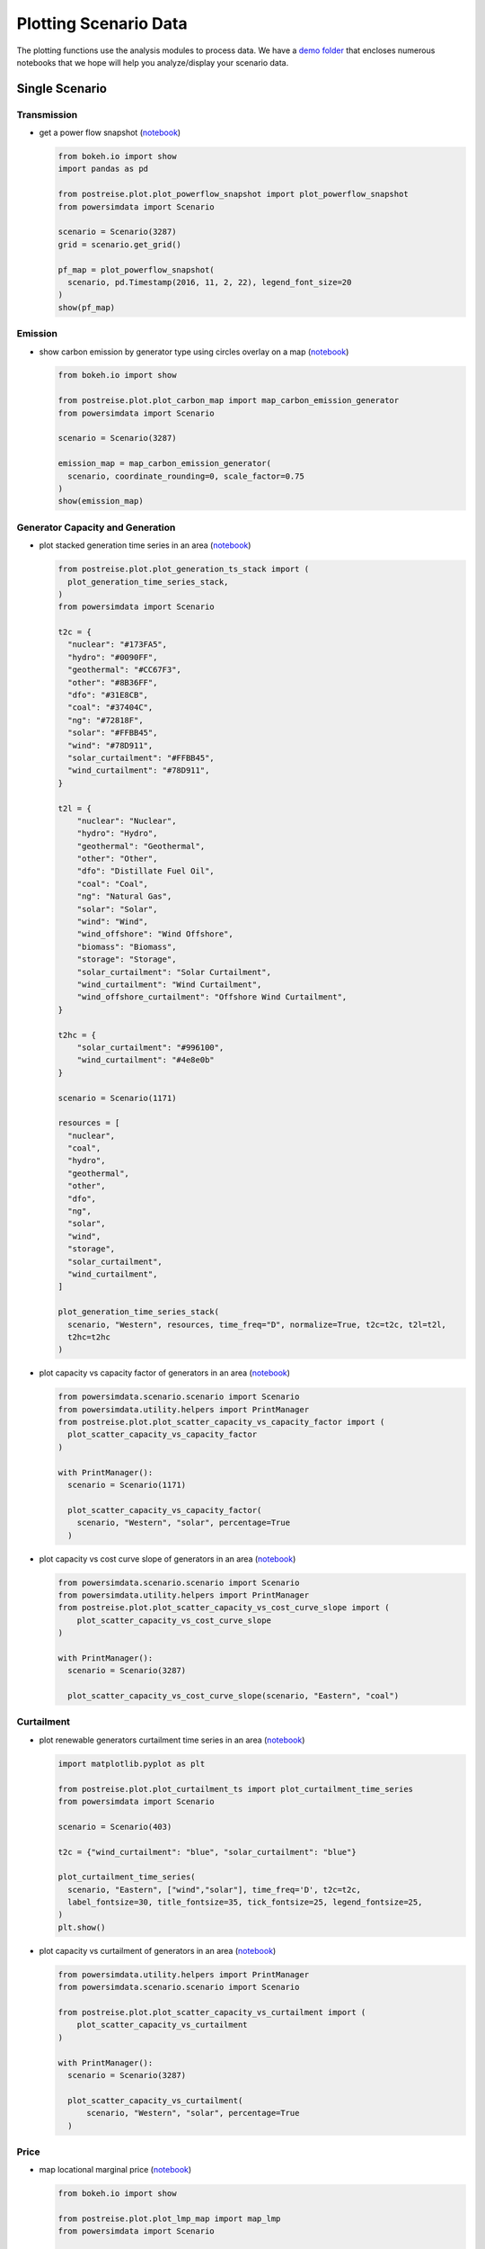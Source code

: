 Plotting Scenario Data
----------------------
The plotting functions use the analysis modules to process data. We have a `demo folder
<https://github.com/Breakthrough-Energy/PostREISE/tree/develop/postreise/plot/demo>`_
that encloses numerous notebooks that we hope will help you analyze/display your scenario data.


Single Scenario
+++++++++++++++
Transmission
############
- get a power flow snapshot (`notebook
  <https://github.com/Breakthrough-Energy/PostREISE/blob/develop/postreise/plot/demo/powerflow_snapshot_demo.py>`__)

  .. code-block:: python

      from bokeh.io import show
      import pandas as pd

      from postreise.plot.plot_powerflow_snapshot import plot_powerflow_snapshot
      from powersimdata import Scenario

      scenario = Scenario(3287)
      grid = scenario.get_grid()

      pf_map = plot_powerflow_snapshot(
        scenario, pd.Timestamp(2016, 11, 2, 22), legend_font_size=20
      )
      show(pf_map)

  .. image:: img/single/pf_snapshot_map.png


Emission
########
- show carbon emission by generator type using circles overlay on a map
  (`notebook <https://github.com/Breakthrough-Energy/PostREISE/blob/develop/postreise/plot/demo/emissions_map_demo.ipynb>`__)

  .. code-block:: python

      from bokeh.io import show

      from postreise.plot.plot_carbon_map import map_carbon_emission_generator
      from powersimdata import Scenario

      scenario = Scenario(3287)

      emission_map = map_carbon_emission_generator(
        scenario, coordinate_rounding=0, scale_factor=0.75
      )
      show(emission_map)

  .. raw:: html
      :file: img/single/emission_map.html


Generator Capacity and Generation
#################################
- plot stacked generation time series in an area (`notebook
  <https://github.com/Breakthrough-Energy/PostREISE/blob/develop/postreise/plot/demo/plot_generation_time_series_stack_demo.ipynb>`__)

  .. code-block:: python

      from postreise.plot.plot_generation_ts_stack import (
        plot_generation_time_series_stack,
      )
      from powersimdata import Scenario

      t2c = {
        "nuclear": "#173FA5",
        "hydro": "#0090FF",
        "geothermal": "#CC67F3",
        "other": "#8B36FF",
        "dfo": "#31E8CB",
        "coal": "#37404C",
        "ng": "#72818F",
        "solar": "#FFBB45",
        "wind": "#78D911",
        "solar_curtailment": "#FFBB45",
        "wind_curtailment": "#78D911",
      }

      t2l = {
          "nuclear": "Nuclear",
          "hydro": "Hydro",
          "geothermal": "Geothermal",
          "other": "Other",
          "dfo": "Distillate Fuel Oil",
          "coal": "Coal",
          "ng": "Natural Gas",
          "solar": "Solar",
          "wind": "Wind",
          "wind_offshore": "Wind Offshore",
          "biomass": "Biomass",
          "storage": "Storage",
          "solar_curtailment": "Solar Curtailment",
          "wind_curtailment": "Wind Curtailment",
          "wind_offshore_curtailment": "Offshore Wind Curtailment",
      }

      t2hc = {
          "solar_curtailment": "#996100",
          "wind_curtailment": "#4e8e0b"
      }

      scenario = Scenario(1171)

      resources = [
        "nuclear",
        "coal",
        "hydro",
        "geothermal",
        "other",
        "dfo",
        "ng",
        "solar",
        "wind",
        "storage",
        "solar_curtailment",
        "wind_curtailment",
      ]

      plot_generation_time_series_stack(
        scenario, "Western", resources, time_freq="D", normalize=True, t2c=t2c, t2l=t2l,
        t2hc=t2hc
      )

  .. image:: img/single/generation_stack_western_ts.png

- plot capacity vs capacity factor of generators in an area (`notebook
  <https://github.com/Breakthrough-Energy/PostREISE/blob/develop/postreise/plot/demo/scatter_capacity_vs_capacity_factor_demo.ipynb>`__)

  .. code-block:: python

      from powersimdata.scenario.scenario import Scenario
      from powersimdata.utility.helpers import PrintManager
      from postreise.plot.plot_scatter_capacity_vs_capacity_factor import (
        plot_scatter_capacity_vs_capacity_factor
      )

      with PrintManager():
        scenario = Scenario(1171)

        plot_scatter_capacity_vs_capacity_factor(
          scenario, "Western", "solar", percentage=True
        )

  .. image:: img/single/capacity_vs_cf_solar_western_scatter.png

- plot capacity vs cost curve slope of generators in an area (`notebook
  <https://github.com/Breakthrough-Energy/PostREISE/blob/develop/postreise/plot/demo/scatter_capacity_vs_cost_curve_slope_demo.ipynb>`__)

  .. code-block:: python

      from powersimdata.scenario.scenario import Scenario
      from powersimdata.utility.helpers import PrintManager
      from postreise.plot.plot_scatter_capacity_vs_cost_curve_slope import (
          plot_scatter_capacity_vs_cost_curve_slope
      )

      with PrintManager():
        scenario = Scenario(3287)

        plot_scatter_capacity_vs_cost_curve_slope(scenario, "Eastern", "coal")

  .. image:: img/single/capacity_vs_cost_curve_slope_coal_eastern_scatter.png


Curtailment
###########
- plot renewable generators curtailment time series in an area (`notebook
  <https://github.com/Breakthrough-Energy/PostREISE/blob/develop/postreise/plot/demo/plot_curtailment_time_series_demo.ipynb>`__)

  .. code-block:: python

      import matplotlib.pyplot as plt

      from postreise.plot.plot_curtailment_ts import plot_curtailment_time_series
      from powersimdata import Scenario

      scenario = Scenario(403)

      t2c = {"wind_curtailment": "blue", "solar_curtailment": "blue"}

      plot_curtailment_time_series(
        scenario, "Eastern", ["wind","solar"], time_freq='D', t2c=t2c,
        label_fontsize=30, title_fontsize=35, tick_fontsize=25, legend_fontsize=25,
      )
      plt.show()

  .. image:: img/single/curtailment_solar_eastern_ts.png
  .. image:: img/single/curtailment_wind_eastern_ts.png

- plot capacity vs curtailment of generators in an area (`notebook
  <https://github.com/Breakthrough-Energy/PostREISE/blob/develop/postreise/plot/demo/scatter_capacity_vs_curtailment_demo.ipynb>`__)

  .. code-block:: python

      from powersimdata.utility.helpers import PrintManager
      from powersimdata.scenario.scenario import Scenario

      from postreise.plot.plot_scatter_capacity_vs_curtailment import (
          plot_scatter_capacity_vs_curtailment
      )

      with PrintManager():
        scenario = Scenario(3287)

        plot_scatter_capacity_vs_curtailment(
            scenario, "Western", "solar", percentage=True
        )

  .. image:: img/single/capacity_vs_curtailment_solar_western_scatter.png


Price
#####
- map locational marginal price (`notebook
  <https://github.com/Breakthrough-Energy/PostREISE/blob/develop/postreise/plot/demo/lmp_map_demo.ipynb>`__)

  .. code-block:: python

      from bokeh.io import show

      from postreise.plot.plot_lmp_map import map_lmp
      from powersimdata import Scenario

      scenario = Scenario(3287)

      lmp_map = map_lmp(scenario)
      show(lmp_map)

  .. raw:: html
      :file: img/single/lmp_usa_map.html


General
#######
- plot any time-series values using a heatmap where each column is one color-coded day
  (`notebook <https://github.com/Breakthrough-Energy/PostREISE/blob/develop/postreise/plot/demo/heatmap_demo.ipynb>`__)

  .. code-block:: python

      import matplotlib.pyplot as plt
      from powersimdata import Scenario

      from postreise.analyze.generation.curtailment import (
        calculate_curtailment_time_series,
      )
      from postreise.plot.plot_heatmap import plot_heatmap

      scenario = Scenario(3287)
      curtailment = calculate_curtailment_time_series(scenario).sum(axis=1)

      plot_heatmap(
          curtailment,
          cmap="PiYG_r",
          scale=1e-3,
          cbar_label="GW",
          vmin=0,
          vmax=250,
          cbar_tick_values=[0, 50, 100, 150, 200, 250],
          cbar_tick_labels=['0', '50', '100', '150', '200', '≥250'],
          time_zone="ETC/GMT+6",
          time_zone_label="(CST)",
          contour_levels=[250],
      )

  .. image:: img/single/curtailment_usa_heatmap.png

- map transmission lines color coded by interconnection

  .. code-block:: python

      from bokeh.io import show

      from postreise.plot.plot_interconnection_map import map_interconnections
      from powersimdata import Scenario

      scenario = Scenario(3287)
      grid = scenario.get_grid()

      transmission_map = map_interconnections(grid)
      show(transmission_map)

  .. raw:: html
      :file: img/other/interconnection_map.html


Scenarios Comparison
++++++++++++++++++++
Generator Capacity and Generation
#################################
- compare generation and capacity in various scenarios through bar charts (`notebook
  <https://github.com/Breakthrough-Energy/PostREISE/blob/develop/postreise/plot/demo/bar_generation_vs_capacity_demo.ipynb>`__)

  .. code-block:: python

      from postreise.plot.plot_bar_generation_vs_capacity import (
        plot_bar_generation_vs_capacity,
      )
      from powersimdata.utility.helpers import PrintManager

      with PrintManager():
          plot_bar_generation_vs_capacity(
              areas=["CA", "Western"],
              scenario_ids=[2497, 3101],
              scenario_names=[
                  "Western 90% clean and 10% nuclear",
                  "Western 90% clean and 10% nuclear with transmission upgrade",
              ],
          )

  .. image:: img/comp/capacity_vs_generation_ca_bar.png
  .. image:: img/comp/capacity_vs_generation_western_bar.png

- compare generation and capacity in various scenarios through pie charts (`notebook
  <https://github.com/Breakthrough-Energy/PostREISE/blob/develop/postreise/plot/demo/pie_generation_vs_capacity_demo.ipynb>`__)

  .. code-block:: python

      from postreise.plot.plot_pie_generation_vs_capacity import (
        plot_pie_generation_vs_capacity,
      )
      from powersimdata.utility.helpers import PrintManager

      with PrintManager():
          plot_pie_generation_vs_capacity(
              areas=["WA", "Western"],
              scenario_ids=[2497, 3101],
              scenario_names=[
                  "Western 90% clean and 10% nuclear",
                  "Western 90% clean and 10% nuclear \n with transmission upgrade",
              ],
          )
  .. image:: img/comp/capacity_vs_generation_wa_pie.png
  .. image:: img/comp/capacity_vs_generation_western_pie.png

- compare generation shortfall in various scenarios through bar charts (`notebook
  <https://github.com/Breakthrough-Energy/PostREISE/blob/develop/postreise/plot/demo/bar_shortfall_demo.ipynb>`__)

  .. code-block:: python

      import inspect
      import os
      from powersimdata.utility.helpers import PrintManager

      import postreise
      from postreise.plot.plot_bar_shortfall import plot_bar_shortfall
      from powersimdata.design.generation.clean_capacity_scaling import (
        load_targets_from_csv,
      )

      data = os.path.join(os.path.dirname(inspect.getfile(postreise)), "data")
      target = load_targets_from_csv(
          os.path.join(data, "2030_USA_Clean_Energy_Regular_Targets.csv")
      )
      with PrintManager():
          plot_bar_shortfall(
              "Nevada",
              [2497, 3101],
              target,
              scenario_names=[
                  "Western 90% clean and 10% nuclear",
                  "Western 90% clean and 10% nuclear"
                  + "\n"
                  + "with transmission upgrade",
              ],
              baseline_scenario=2497,
              baseline_scenario_name="Western 90% clean and 10% nuclear",
          )

  .. image:: img/comp/shortfall_nv.png


Emission
########
- compare total carbon emissions by generator type for 1-to-n scenarios through bar
  charts (`notebook <https://github.com/Breakthrough-Energy/PostREISE/blob/develop/postreise/plot/demo/emissions_map_demo.ipynb>`__)

  .. code-block:: python

      from postreise.plot.plot_carbon_bar import plot_carbon_bar
      from powersimdata import Scenario
      from powersimdata.utility.helpers import PrintManager

      scenarioA = Scenario(2497)
      scenarioB = Scenario(3101)

      with PrintManager():
          scenarioA = Scenario(2497)
          scenarioB = Scenario(3101)

      plot_carbon_bar(
          scenarioA, scenarioB,
          labels=["Western" + "\n" + "90% clean and 10% nuclear",
                  "Western" + "\n" + "90% clean and 10% nuclear"
                  + "\n"
                  + "with transmission upgrade"]
      )


  .. image:: img/comp/emission_bar.png

- compare carbon emission by generator type for two scenarios on a map (`notebook
  <https://github.com/Breakthrough-Energy/PostREISE/blob/develop/postreise/plot/demo/emissions_map_demo.ipynb>`__)

  .. code-block:: python

      from bokeh.io import show

      from postreise.plot.plot_carbon_map import map_carbon_emission_difference
      from powersimdata import Scenario

      scenarioA = Scenario(2497)
      scenarioB = Scenario(3101)

      emission_difference_map = map_carbon_emission_difference(
        scenarioA, scenarioB, coordinate_rounding=0
      )
      show(emission_difference_map)

  .. raw:: html
      :file: img/comp/emission_map.html

- plot stacked generation and carbon emission for 1-to-n scenarios side-by-side
  (`notebook <https://github.com/Breakthrough-Energy/PostREISE/blob/develop/postreise/plot/demo/energy_emissions_stack_bar_demo.ipynb>`__)

  .. code-block:: python

      from postreise.plot.plot_energy_carbon_stack import plot_n_scenarios
      from powersimdata import Scenario

      scenarioA = Scenario(2497)
      scenarioB = Scenario(3101)

      plot_n_scenarios(scenarioA, scenarioB)

  .. image:: img/comp/energy_emission_stack_bar.png
